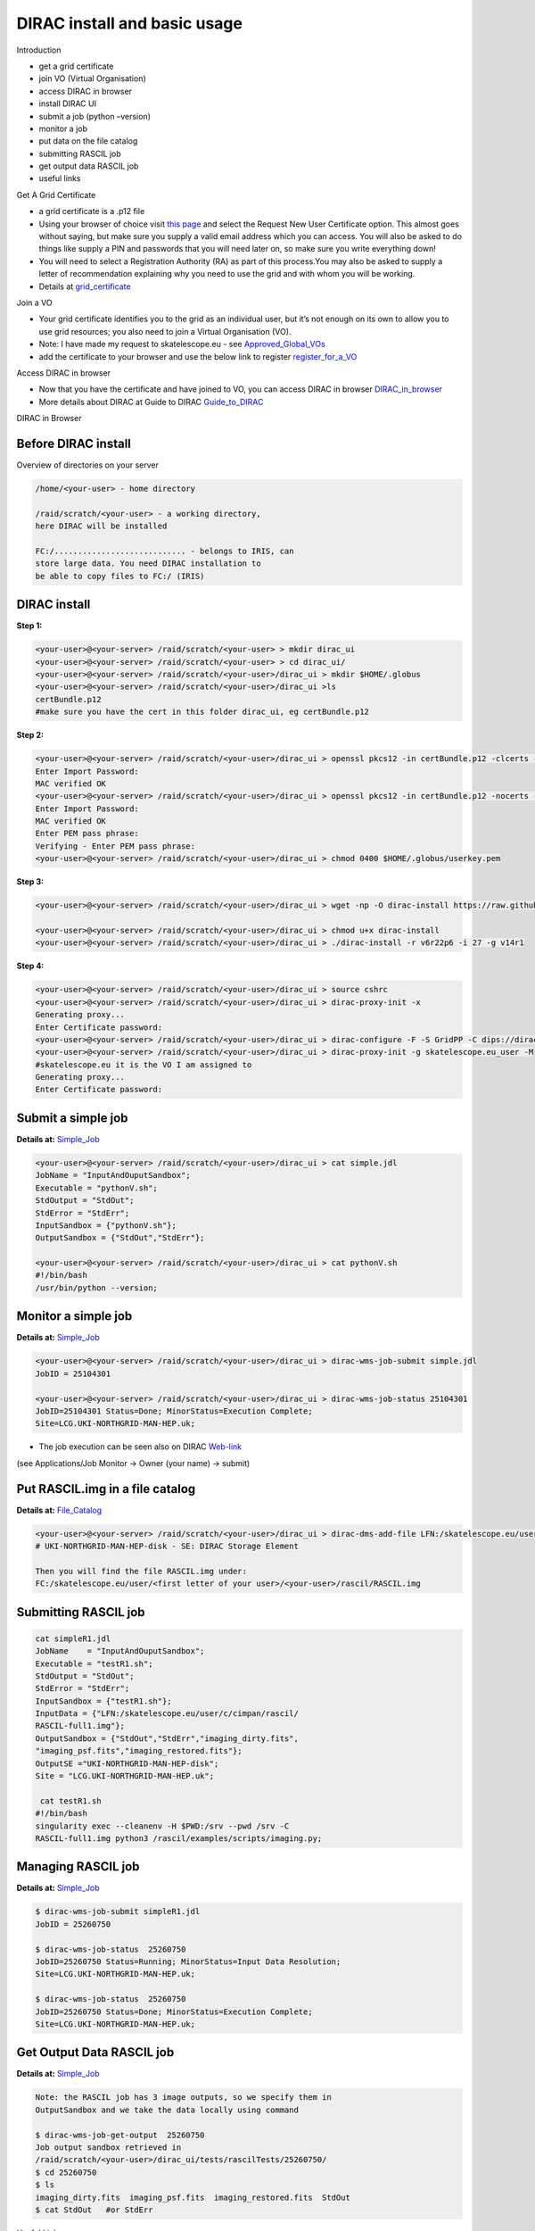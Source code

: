 =============================
DIRAC install and basic usage
=============================

Introduction

-  get a grid certificate

-  join VO (Virtual Organisation)

-  access DIRAC in browser

-  install DIRAC UI

-  submit a job (python –version)

-  monitor a job

-  put data on the file catalog

-  submitting RASCIL job

-  get output data RASCIL job

-  useful links  

Get A Grid Certificate

-  a grid certificate is a .p12 file

-  Using your browser of choice visit `this page <https://portal.ca.grid-support.ac.uk>`_ and select the Request
   New User Certificate option. This almost goes without saying, but
   make sure you supply a valid email address which you can access. You
   will also be asked to do things like supply a PIN and passwords that
   you will need later on, so make sure you write everything down!

-  You will need to select a Registration Authority (RA) as part of this
   process.You may also be asked to supply a letter of recommendation
   explaining why you need to use the grid and with whom you will be
   working.

-  Details at    `grid_certificate <http://hep.ph.liv.ac.uk/~sjones/user-guides/getting-on-the-grid/grid-certificate.html>`__

Join a VO

-  Your grid certificate identifies you to the grid as an individual
   user, but it’s not enough on its own to allow you to use grid
   resources; you also need to join a Virtual Organisation (VO).

-  Note: I have made my request to skatelescope.eu - see   `Approved_Global_VOs <https://www.gridpp.ac.uk/wiki/GridPP_approved_VOs>`__

-  add the certificate to your browser and use the below link to register  `register_for_a_VO <https://voms.gridpp.ac.uk:8443/voms/skatelescope.eu/user/home.action>`__

Access DIRAC in browser

-  Now that you have the certificate and have joined to VO, you can  access DIRAC in browser   `DIRAC_in_browser <https://dirac.gridpp.ac.uk:8443/DIRAC/>`__

-  More details about DIRAC at Guide to DIRAC  `Guide_to_DIRAC <https://www.gridpp.ac.uk/wiki/Quick_Guide_to_Dirac#Server_URL>`__

DIRAC in Browser

.. figure:: DIRAC.png
   :alt: DIRAC

   

Before DIRAC install
====================

Overview of directories on your server

.. code:: python

   /home/<your-user> - home directory

   /raid/scratch/<your-user> - a working directory,
   here DIRAC will be installed

   FC:/............................ - belongs to IRIS, can
   store large data. You need DIRAC installation to
   be able to copy files to FC:/ (IRIS)

DIRAC install
==============

**Step 1:**  

.. code:: python

   <your-user>@<your-server> /raid/scratch/<your-user> > mkdir dirac_ui
   <your-user>@<your-server> /raid/scratch/<your-user> > cd dirac_ui/
   <your-user>@<your-server> /raid/scratch/<your-user>/dirac_ui > mkdir $HOME/.globus
   <your-user>@<your-server> /raid/scratch/<your-user>/dirac_ui >ls
   certBundle.p12
   #make sure you have the cert in this folder dirac_ui, eg certBundle.p12



**Step 2:**  

.. code:: python

   <your-user>@<your-server> /raid/scratch/<your-user>/dirac_ui > openssl pkcs12 -in certBundle.p12 -clcerts -nokeys -out $HOME/.globus/usercert.pem
   Enter Import Password:
   MAC verified OK
   <your-user>@<your-server> /raid/scratch/<your-user>/dirac_ui > openssl pkcs12 -in certBundle.p12 -nocerts -out $HOME/.globus/userkey.pem
   Enter Import Password:
   MAC verified OK
   Enter PEM pass phrase:
   Verifying - Enter PEM pass phrase:
   <your-user>@<your-server> /raid/scratch/<your-user>/dirac_ui > chmod 0400 $HOME/.globus/userkey.pem



**Step 3:**  

.. code:: python

   <your-user>@<your-server> /raid/scratch/<your-user>/dirac_ui > wget -np -O dirac-install https://raw.githubusercontent.com/DIRACGrid/management/master/dirac-install.py

   <your-user>@<your-server> /raid/scratch/<your-user>/dirac_ui > chmod u+x dirac-install
   <your-user>@<your-server> /raid/scratch/<your-user>/dirac_ui > ./dirac-install -r v6r22p6 -i 27 -g v14r1


**Step 4:**  

.. code:: python

   <your-user>@<your-server> /raid/scratch/<your-user>/dirac_ui > source cshrc
   <your-user>@<your-server> /raid/scratch/<your-user>/dirac_ui > dirac-proxy-init -x
   Generating proxy...
   Enter Certificate password:
   <your-user>@<your-server> /raid/scratch/<your-user>/dirac_ui > dirac-configure -F -S GridPP -C dips://dirac01.grid.hep.ph.ic.ac.uk:9135/Configuration/Server -I
   <your-user>@<your-server> /raid/scratch/<your-user>/dirac_ui > dirac-proxy-init -g skatelescope.eu_user -M 
   #skatelescope.eu it is the VO I am assigned to
   Generating proxy...
   Enter Certificate password:



Submit a simple job
====================

**Details at:**  `Simple_Job <https://dirac.readthedocs.io/en/latest/UserGuide/GettingStarted/UserJobs/CommandLine/index.html>`__

.. code:: python

   <your-user>@<your-server> /raid/scratch/<your-user>/dirac_ui > cat simple.jdl
   JobName = "InputAndOuputSandbox";
   Executable = "pythonV.sh";
   StdOutput = "StdOut";
   StdError = "StdErr";
   InputSandbox = {"pythonV.sh"};
   OutputSandbox = {"StdOut","StdErr"};

   <your-user>@<your-server> /raid/scratch/<your-user>/dirac_ui > cat pythonV.sh
   #!/bin/bash
   /usr/bin/python --version;


Monitor a simple job
=====================

**Details at:**  `Simple_Job <https://dirac.readthedocs.io/en/latest/UserGuide/GettingStarted/UserJobs/CommandLine/index.html>`__

.. code:: python

   <your-user>@<your-server> /raid/scratch/<your-user>/dirac_ui > dirac-wms-job-submit simple.jdl
   JobID = 25104301

   <your-user>@<your-server> /raid/scratch/<your-user>/dirac_ui > dirac-wms-job-status 25104301
   JobID=25104301 Status=Done; MinorStatus=Execution Complete;
   Site=LCG.UKI-NORTHGRID-MAN-HEP.uk;

- The job execution can be seen also on DIRAC `Web-link <https://dirac.gridpp.ac.uk:8443/DIRAC/>`__
(see Applications/Job Monitor -> Owner (your name) -> submit)

Put RASCIL.img in a file catalog
================================

**Details at:**  `File_Catalog <https://dirac.readthedocs.io/en/latest/UserGuide/CommandReference/DataManagement/index.html>`__

.. code:: python

   <your-user>@<your-server> /raid/scratch/<your-user>/dirac_ui > dirac-dms-add-file LFN:/skatelescope.eu/user/<first letter of your user>/<your-user>/rascil/RASCIL.img RASCIL.img UKI-NORTHGRID-MAN-HEP-disk
   # UKI-NORTHGRID-MAN-HEP-disk - SE: DIRAC Storage Element

   Then you will find the file RASCIL.img under: 
   FC:/skatelescope.eu/user/<first letter of your user>/<your-user>/rascil/RASCIL.img

Submitting RASCIL job
=====================

.. code:: python

   cat simpleR1.jdl
   JobName    = "InputAndOuputSandbox";
   Executable = "testR1.sh";
   StdOutput = "StdOut";
   StdError = "StdErr";
   InputSandbox = {"testR1.sh"};
   InputData = {"LFN:/skatelescope.eu/user/c/cimpan/rascil/
   RASCIL-full1.img"};
   OutputSandbox = {"StdOut","StdErr","imaging_dirty.fits",
   "imaging_psf.fits","imaging_restored.fits"};
   OutputSE ="UKI-NORTHGRID-MAN-HEP-disk";
   Site = "LCG.UKI-NORTHGRID-MAN-HEP.uk";

    cat testR1.sh
   #!/bin/bash
   singularity exec --cleanenv -H $PWD:/srv --pwd /srv -C 
   RASCIL-full1.img python3 /rascil/examples/scripts/imaging.py;

Managing RASCIL job
===================

**Details at:**  `Simple_Job <https://dirac.readthedocs.io/en/latest/UserGuide/GettingStarted/UserJobs/CommandLine/index.html>`__

.. code:: python

   $ dirac-wms-job-submit simpleR1.jdl
   JobID = 25260750

   $ dirac-wms-job-status  25260750
   JobID=25260750 Status=Running; MinorStatus=Input Data Resolution; 
   Site=LCG.UKI-NORTHGRID-MAN-HEP.uk;

   $ dirac-wms-job-status  25260750
   JobID=25260750 Status=Done; MinorStatus=Execution Complete; 
   Site=LCG.UKI-NORTHGRID-MAN-HEP.uk;

Get Output Data RASCIL job
==========================

**Details at:**  `Simple_Job <https://dirac.readthedocs.io/en/latest/UserGuide/GettingStarted/UserJobs/CommandLine/index.html>`__

.. code:: python

   Note: the RASCIL job has 3 image outputs, so we specify them in 
   OutputSandbox and we take the data locally using command

   $ dirac-wms-job-get-output  25260750
   Job output sandbox retrieved in 
   /raid/scratch/<your-user>/dirac_ui/tests/rascilTests/25260750/
   $ cd 25260750
   $ ls
   imaging_dirty.fits  imaging_psf.fits  imaging_restored.fits  StdOut
   $ cat StdOut   #or StdErr

Useful Links

-   `What_is_IRIS <https://www.iris.ac.uk/about-iris/>`__

-   `GridPP_user-guide <https://github.com/GridPP/user-guides>`__

-   `Getting_on_the_grid <https://github.com/gridpp/user-guides/tree/master/getting-on-the-grid>`__

-   `Getting_started <https://dirac.readthedocs.io/en/latest/UserGuide/GettingStarted/index.html>`__

-   `Getting_started_User_Jobs <https://dirac.readthedocs.io/en/latest/UserGuide/GettingStarted/UserJobs/index.html>`__

-   `Getting_started_Data_Management <https://dirac.readthedocs.io/en/latest/UserGuide/CommandReference/DataManagement/index.html>`__

-   `Getting_started_Command_Line <https://dirac.readthedocs.io/en/latest/UserGuide/GettingStarted/UserJobs/CommandLine/index.html>`__




:Author: Iulia Cimpan
:Date:   Oct 2021
